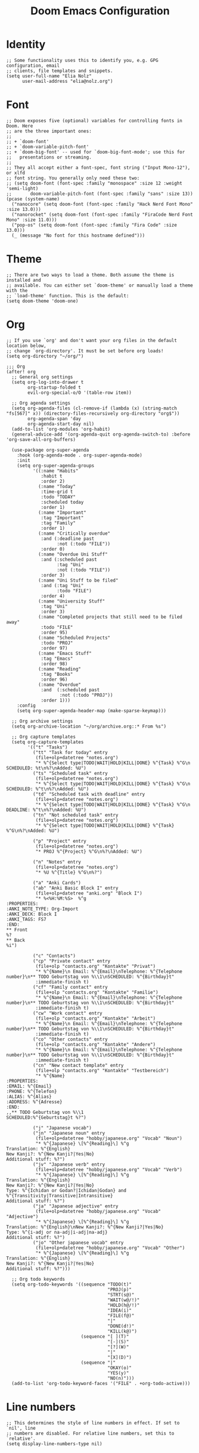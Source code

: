 #+TITLE: Doom Emacs Configuration
* Identity
#+begin_src elisp
;; Some functionality uses this to identify you, e.g. GPG configuration, email
;; clients, file templates and snippets.
(setq user-full-name "Elia Nolz"
      user-mail-address "elia@nolz.org")
#+end_src
* Font
#+begin_src elisp
;; Doom exposes five (optional) variables for controlling fonts in Doom. Here
;; are the three important ones:
;;
;; + `doom-font'
;; + `doom-variable-pitch-font'
;; + `doom-big-font' -- used for `doom-big-font-mode'; use this for
;;   presentations or streaming.
;;
;; They all accept either a font-spec, font string ("Input Mono-12"), or xlfd
;; font string. You generally only need these two:
;; (setq doom-font (font-spec :family "monospace" :size 12 :weight 'semi-light)
;;       doom-variable-pitch-font (font-spec :family "sans" :size 13))
(pcase (system-name)
  ("nanocore" (setq doom-font (font-spec :family "Hack Nerd Font Mono" :size 13.0)))
  ("nanorocket" (setq doom-font (font-spec :family "FiraCode Nerd Font Mono" :size 11.0)))
  ("pop-os" (setq doom-font (font-spec :family "Fira Code" :size 13.0)))
  (_ (message "No font for this hostname defined")))
#+end_src
* Theme
#+begin_src elisp
;; There are two ways to load a theme. Both assume the theme is installed and
;; available. You can either set `doom-theme' or manually load a theme with the
;; `load-theme' function. This is the default:
(setq doom-theme 'doom-one)
#+end_src
* Org
#+begin_src elisp
;; If you use `org' and don't want your org files in the default location below,
;; change `org-directory'. It must be set before org loads!
(setq org-directory "~/org/")
#+end_src

#+begin_src elisp
;;; Org
(after! org
  ;; General org settings
  (setq org-log-into-drawer t
        org-startup-folded t
        evil-org-special-o/O '(table-row item))

  ;; Org agenda settings
  (setq org-agenda-files (cl-remove-if (lambda (x) (string-match "fs[567]" x)) (directory-files-recursively org-directory "org$"))
        org-agenda-span 'day
        org-agenda-start-day nil)
  (add-to-list 'org-modules 'org-habit)
  (general-advice-add '(org-agenda-quit org-agenda-switch-to) :before 'org-save-all-org-buffers)

  (use-package org-super-agenda
    :hook (org-agenda-mode . org-super-agenda-mode)
    :init
    (setq org-super-agenda-groups
          '((:name "Habits"
             :habit t
             :order 2)
            (:name "Today"
             :time-grid t
             :todo "TODAY"
             :scheduled today
             :order 1)
            (:name "Important"
             :tag "Important"
             :tag "Family"
             :order 1)
            (:name "Critically overdue"
             :and (:deadline past
                   :not (:todo "FILE"))
             :order 0)
            (:name "Overdue Uni Stuff"
             :and (:scheduled past
                   :tag "Uni"
                   :not (:todo "FILE"))
             :order 3)
            (:name "Uni Stuff to be filed"
             :and (:tag "Uni"
                   :todo "FILE")
             :order 4)
            (:name "University Stuff"
             :tag "Uni"
             :order 3)
            (:name "Completed projects that still need to be filed away"
             :todo "FILE"
             :order 95)
            (:name "Scheduled Projects"
             :todo "PROJ"
             :order 97)
            (:name "Emacs Stuff"
             :tag "Emacs"
             :order 98)
            (:name "Reading"
             :tag "Books"
             :order 96)
            (:name "Overdue"
             :and  (:scheduled past
                    :not (:todo "PROJ"))
             :order 1)))
    :config
    (setq org-super-agenda-header-map (make-sparse-keymap)))

  ;; Org archive settings
  (setq org-archive-location "~/org/archive.org::* From %s")

  ;; Org capture templates
  (setq org-capture-templates
        '(("t" "Tasks")
          ("tt" "Task for today" entry
           (file+olp+datetree "notes.org")
           "* %^{Select type|TODO|WAIT|HOLD|KILL|DONE} %^{Task} %^G\n SCHEDULED: %t\n%?\nAdded: %U")
          ("ts" "Scheduled task" entry
           (file+olp+datetree "notes.org")
           "* %^{Select type|TODO|WAIT|HOLD|KILL|DONE} %^{Task} %^G\n SCHEDULED: %^t\n%?\nAdded: %U")
          ("td" "Scheduled task with deadline" entry
           (file+olp+datetree "notes.org")
           "* %^{Select type|TODO|WAIT|HOLD|KILL|DONE} %^{Task} %^G\n DEADLINE: %^t\n%?\nAdded: %U")
          ("tn" "Not scheduled task" entry
           (file+olp+datetree "notes.org")
           "* %^{Select type|TODO|WAIT|HOLD|KILL|DONE} %^{Task} %^G\n%?\nAdded: %U")

          ("p" "Project" entry
           (file+olp+datetree "notes.org")
           "* PROJ %^{Project} %^G\n%?\nAdded: %U")

          ("n" "Notes" entry
           (file+olp+datetree "notes.org")
           "* %U %^{Title} %^G\n%?")

          ("a" "Anki Cards")
          ("ab" "Anki Basic Block I" entry
           (file+olp+datetree "anki.org" "Block I")
           "* %<%H:%M:%S>  %^g
:PROPERTIES:
:ANKI_NOTE_TYPE: Org-Import
:ANKI_DECK: Block I
:ANKI_TAGS: FS7
:END:
,** Front
%?
,** Back
%i")

          ("c" "Contacts")
          ("cp" "Private contact" entry
           (file+olp "contacts.org" "Kontakte" "Privat")
           "* %^{Name}\n Email: %^{Email}\nTelephone: %^{Telephone number}\n** TODO Geburtstag von %\\1\nSCHEDULED: %^{Birthday}t"
           :immediate-finish t)
          ("cf" "Family contact" entry
           (file+olp "contacts.org" "Kontakte" "Familie")
           "* %^{Name}\n Email: %^{Email}\nTelephone: %^{Telephone number}\n** TODO Geburtstag von %\\1\nSCHEDULED: %^{Birthday}t"
           :immediate-finish t)
          ("cw" "Work contact" entry
           (file+olp "contacts.org" "Kontakte" "Arbeit")
           "* %^{Name}\n Email: %^{Email}\nTelephone: %^{Telephone number}\n** TODO Geburtstag von %\\1\nSCHEDULED: %^{Birthday}t"
           :immediate-finish t)
          ("co" "Other contacts" entry
           (file+olp "contacts.org" "Kontakte" "Andere")
           "* %^{Name}\n Email: %^{Email}\nTelephone: %^{Telephone number}\n** TODO Geburtstag von %\\1\nSCHEDULED: %^{Birthday}t"
           :immediate-finish t)
          ("cn" "New contact template" entry
           (file+olp "contacts.org" "Kontakte" "Testbereich")
           "* %^{Name}
:PROPERTIES:
:EMAIL: %^{Email}
:PHONE: %^{Telefon}
:ALIAS: %^{Alias}
:ADDRESS: %^{Adresse}
:END:
,,** TODO Geburtstag von %\\1
SCHEDULED:%^{Geburtstag}t %?")

          ("j" "Japanese vocab")
          ("jn" "Japanese noun" entry
           (file+olp+datetree "hobby/japanese.org" "Vocab" "Noun")
           "* %^{Japanese} \[%^{Reading}\] %^g
Translation: %^{English}
New Kanji?: %^{New Kanji?|Yes|No}
Additional stuff: %?")
          ("jv" "Japanese verb" entry
           (file+olp+datetree "hobby/japanese.org" "Vocab" "Verb")
           "* %^{Japanese} \[%^{Reading}\] %^g
Translation: %^{English}
New Kanji?: %^{New Kanji?|Yes|No}
Type: %^{Ichidan or Godan?|Ichidan|Godan} and %^{Transitivity|Transitive|Intransitive}
Additional stuff: %?")
          ("ja" "Japanese adjective" entry
           (file+olp+datetree "hobby/japanese.org" "Vocab" "Adjective")
           "* %^{Japanese} \[%^{Reading}\] %^g
Translation: %^{English}\nNew Kanji?: %^{New Kanji?|Yes|No}
Type: %^{i-adj or na-adj|i-adj|na-adj}
Additional stuff: %?")
          ("jo" "Other japanese vocab" entry
           (file+olp+datetree "hobby/japanese.org" "Vocab" "Other")
           "* %^{Japanese} \[%^{Reading}\] %^g
Translation: %^{English}
New Kanji?: %^{New Kanji?|Yes|No}
Additional stuff: %?")))

  ;; Org todo keywords
  (setq org-todo-keywords '((sequence "TODO(t)"
                                      "PROJ(p)"
                                      "STRT(s@)"
                                      "WAIT(w@/!)"
                                      "HOLD(h@/!)"
                                      "IDEA(i)"
                                      "FILE(f@)"
                                      "|"
                                      "DONE(d!)"
                                      "KILL(k@)")
                            (sequence "[ ](T)"
                                      "[-](S)"
                                      "[?](W)"
                                      "|"
                                      "[X](D)")
                            (sequence "|"
                                      "OKAY(o)"
                                      "YES(y)"
                                      "NO(n)")))
  (add-to-list 'org-todo-keyword-faces '("FILE" . +org-todo-active)))
#+end_src
* Line numbers
#+begin_src elisp
;; This determines the style of line numbers in effect. If set to `nil', line
;; numbers are disabled. For relative line numbers, set this to `relative'.
(setq display-line-numbers-type nil)
#+end_src
* Keybindings
#+begin_src elisp
(map! :map ivy-minibuffer-map "<right>" 'ivy-alt-done)
(map! :g "C-&" 'other-window)
(map! :map key-translation-map "C-ü" "C-x")

(map! :g "C-c a" 'org-agenda-list
      :g "C-c c" 'org-capture)

(map! :nv "g s <down>" 'evilem-motion-next-line
      :nv "g s <up>" 'evilem-motion-previous-line)

(map! :nv "ü" 'evil-snipe-repeat)
#+end_src
* Mouse highlight
#+begin_src elisp
(setq mouse-highlight nil)
#+end_src
* Formatting
#+begin_src elisp
;;; Nix
(set-formatter! 'nixpkgs-fmt "nixpkgs-fmt" :modes '(nix-mode))
#+end_src
* Hyperbole
#+begin_src elisp
(use-package! hyperbole
  :bind ("C-h h". hyperbole)
  :bind* (("M-<RET>" . hkey-either )
          ("M-∃" . action-key)
          ("M-ℕ" . assist-key)))
#+end_src
* Gnus
#+begin_src elisp
(use-package! gnus
  :config
  (setq gnus-select-method '(nnnil nil)))
#+end_src
